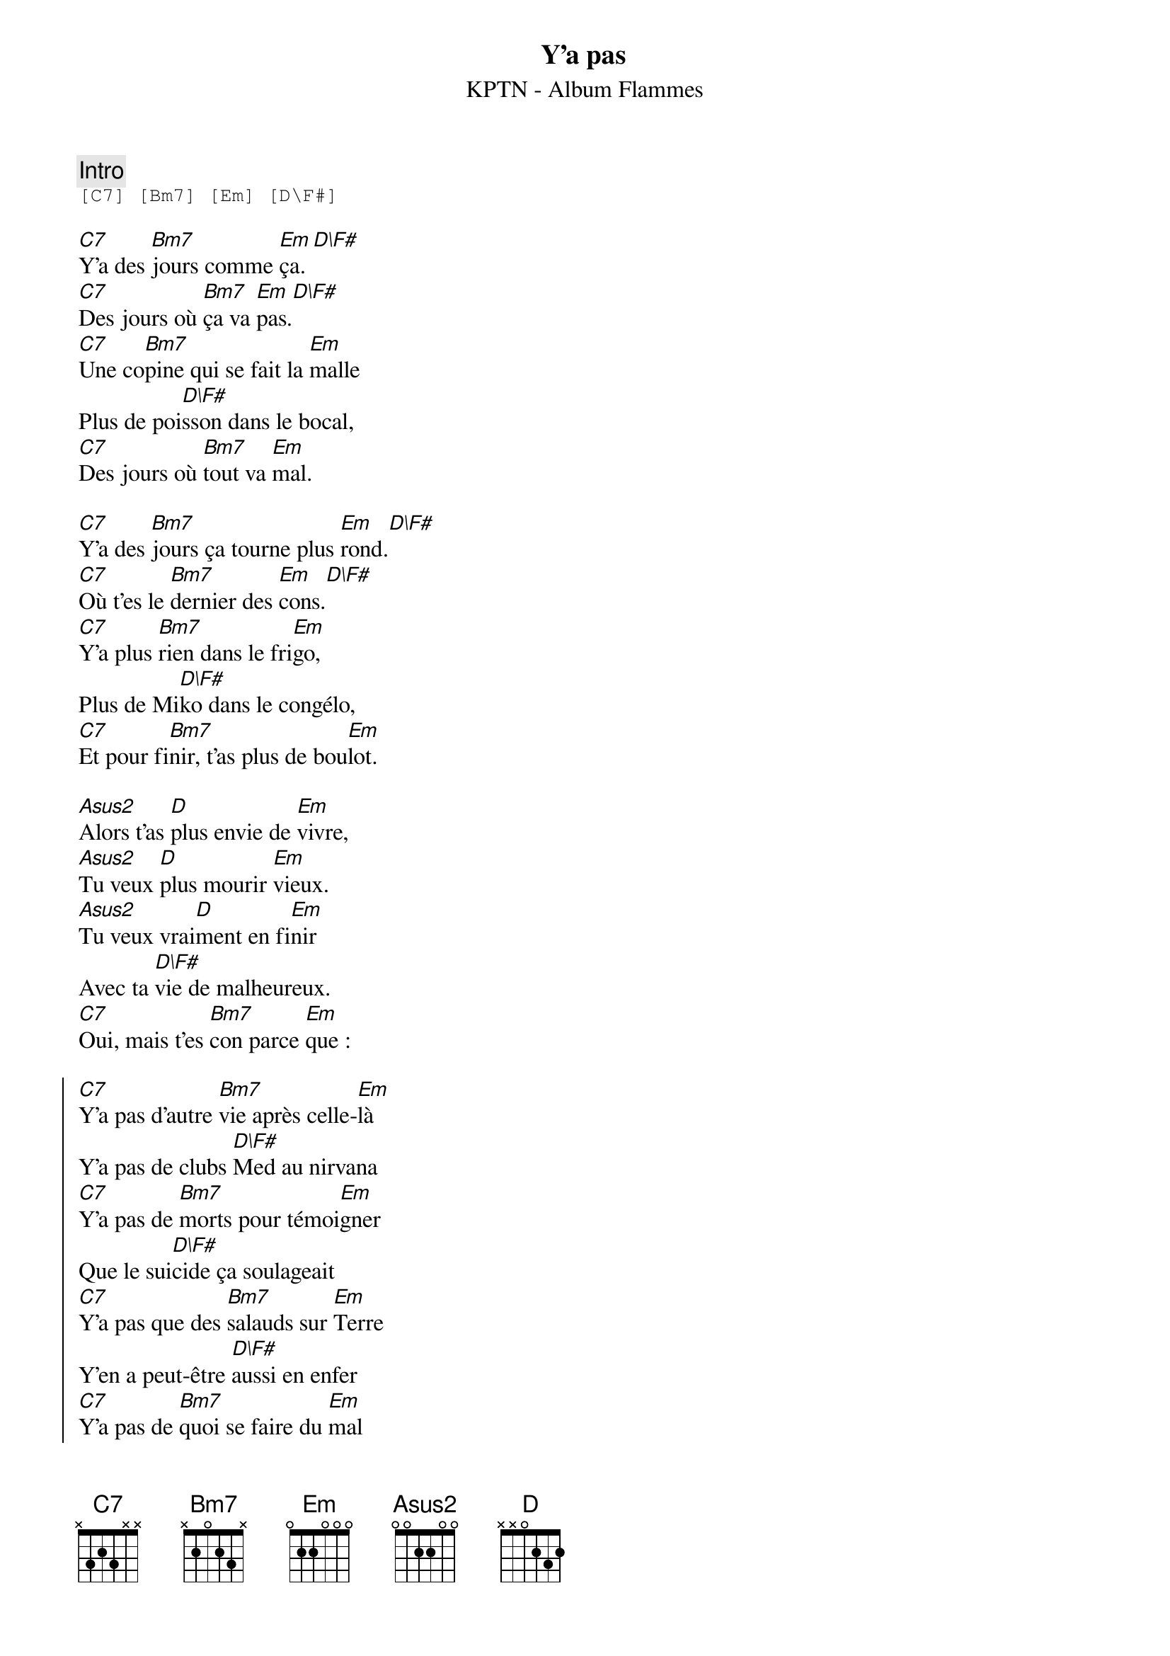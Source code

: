 {ns}
{artist: KPTN}
{album: Flammes}
{composer: Clément OUDOT}
{lyricist: Clément OUDOT}
{copyright: CC BY SA}
{title: Y'a pas}
{subtitle: %{artist} - Album %{album}} 

{define: C7 base-fret 0 frets x 3 2 3 x x}
{define: Bm7 base-fret 0 frets x 2 0 2 3 x}
{define: D\F# base-fret 0 frets 2 0 0 2 3 x}

{comment: Intro}
{start_of_tab}
[C7] [Bm7] [Em] [D\F#]
{end_of_tab}

{start_of_verse}
[C7]Y'a des [Bm7]jours comme [Em]ça.[D\F#]
[C7]Des jours où [Bm7]ça va [Em]pas.[D\F#]
[C7]Une co[Bm7]pine qui se fait la [Em]malle
Plus de poi[D\F#]sson dans le bocal,
[C7]Des jours où [Bm7]tout va [Em]mal.
{end_of_verse}

{start_of_verse}
[C7]Y'a des [Bm7]jours ça tourne plus [Em]rond.[D\F#]
[C7]Où t'es le [Bm7]dernier des [Em]cons.[D\F#]
[C7]Y'a plus [Bm7]rien dans le fri[Em]go,
Plus de Mi[D\F#]ko dans le congélo,
[C7]Et pour fi[Bm7]nir, t'as plus de bou[Em]lot.
{end_of_verse}

{start_of_bridge}
[Asus2]Alors t'as [D]plus envie de [Em]vivre,
[Asus2]Tu veux [D]plus mourir [Em]vieux.
[Asus2]Tu veux vrai[D]ment en fi[Em]nir
Avec ta [D\F#]vie de malheureux.
[C7]Oui, mais t'es [Bm7]con parce [Em]que :
{end_of_bridge}

{start_of_chorus}
[C7]Y'a pas d'autre [Bm7]vie après celle-[Em]là
Y'a pas de clubs [D\F#]Med au nirvana
[C7]Y'a pas de [Bm7]morts pour témoi[Em]gner
Que le sui[D\F#]cide ça soulageait
[C7]Y'a pas que des [Bm7]salauds sur [Em]Terre
Y'en a peut-être [D\F#]aussi en enfer
[C7]Y'a pas de [Bm7]quoi se faire du [Em]mal
Y'a pas de [D\F#]quoi se mettre une balle
[C7]Y'a pas de [Bm7]larmes qui [Em]durent
Y'a que les [D\F#]traces de l'usure
[C7]Y'a pas de re[Bm7]mède pour ta conne[Em]rie
Mais y'a peut-être une [D\F#]chance de sauver ta vie !
[C7]Y'a pas, [Bm7]y'a pas, [Em]Yy'a pas, [D\F#]y'a pas
[C7]Y'a pas, [Bm7]y'a pas.[Em][D\F#]
{end_of_chorus}
